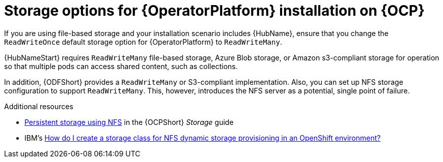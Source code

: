 [id="con_storage-options-for-operator-installation-on-ocp_{context}"]
= Storage options for {OperatorPlatform} installation on {OCP}

If you are using file-based storage and your installation scenario includes {HubName}, ensure that you change the `ReadWriteOnce` default storage option for {OperatorPlatform} to `ReadWriteMany`.

{HubNameStart} requires `ReadWriteMany` file-based storage, Azure Blob storage, or Amazon s3-compliant storage for operation so that multiple pods can access shared content, such as collections.

In addition, {ODFShort} provides a `ReadWriteMany` or S3-compliant implementation. Also, you can set up NFS storage configuration to support `ReadWriteMany`. This, however, introduces the NFS server as a potential, single point of failure.

[role="_additional-resources"]
.Additional resources

* link:https://docs.openshift.com/container-platform/{OCPLatest}/storage/persistent_storage/persistent-storage-nfs.html[Persistent storage using NFS] in the {OCPShort} _Storage_ guide
* IBM's link:https://www.ibm.com/support/pages/how-do-i-create-storage-class-nfs-dynamic-storage-provisioning-openshift-environment[How do I create a storage class for NFS dynamic storage provisioning in an OpenShift environment?]
